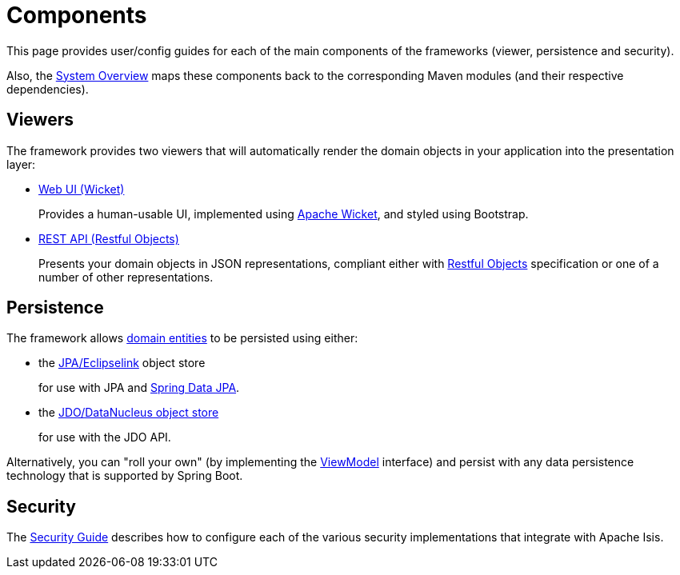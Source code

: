 = Components

:Notice: Licensed to the Apache Software Foundation (ASF) under one or more contributor license agreements. See the NOTICE file distributed with this work for additional information regarding copyright ownership. The ASF licenses this file to you under the Apache License, Version 2.0 (the "License"); you may not use this file except in compliance with the License. You may obtain a copy of the License at. http://www.apache.org/licenses/LICENSE-2.0 . Unless required by applicable law or agreed to in writing, software distributed under the License is distributed on an "AS IS" BASIS, WITHOUT WARRANTIES OR  CONDITIONS OF ANY KIND, either express or implied. See the License for the specific language governing permissions and limitations under the License.


This page provides user/config guides for each of the main components of the frameworks (viewer, persistence and security).

Also, the xref:core:_overview:about.adoc[System Overview] maps these components back to the corresponding Maven modules (and their respective dependencies).


== Viewers

The framework provides two viewers that will automatically render the domain objects in your application into the presentation layer:

* xref:vw:ROOT:about.adoc[Web UI (Wicket)]
+
Provides a human-usable UI, implemented using https://wicket.apache.org[Apache Wicket], and styled using Bootstrap.

* xref:vro:ROOT:about.adoc[REST API (Restful Objects)]
+
Presents your domain objects in JSON representations, compliant either with link:http://restfulobjects.org[Restful Objects] specification or one of a number of other representations.



== Persistence

The framework allows xref:userguide:fun:overview.adoc#domain-entities[domain entities] to be persisted using either:

* the xref:pjpa:ROOT:about.adoc[JPA/Eclipselink] object store
+
for use with JPA and link:https://spring.io/projects/spring-data-jpa[Spring Data JPA].

* the xref:pjdo:ROOT:about.adoc[JDO/DataNucleus object store]
+
for use with the JDO API.

Alternatively, you can "roll your own" (by implementing the xref:refguide:applib:index/ViewModel.adoc[ViewModel] interface) and persist with any data persistence technology that is supported by Spring Boot.


== Security

The xref:security:ROOT:about.adoc[Security Guide] describes how to configure each of the various security implementations that integrate with Apache Isis.


